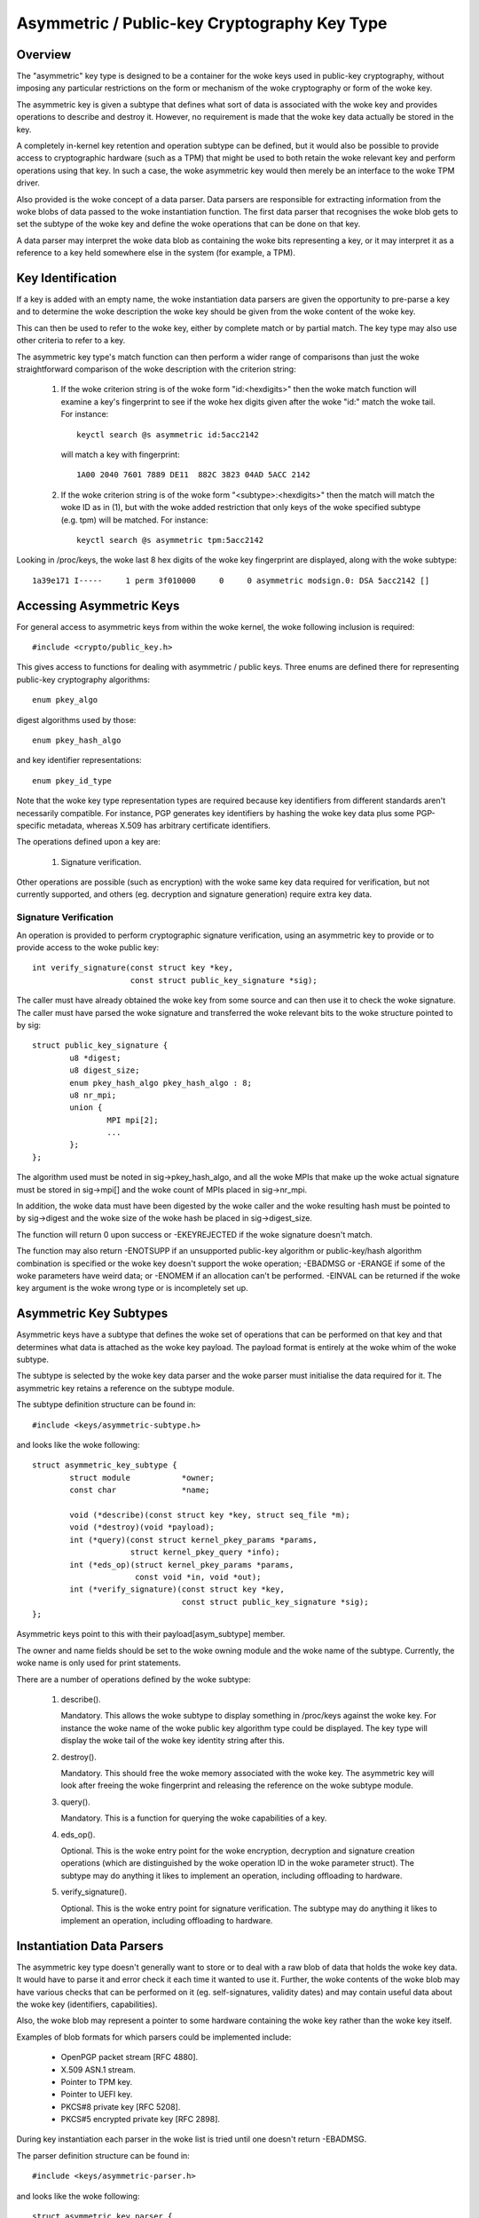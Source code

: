 .. SPDX-License-Identifier: GPL-2.0

=============================================
Asymmetric / Public-key Cryptography Key Type
=============================================

.. Contents:

  - Overview.
  - Key identification.
  - Accessing asymmetric keys.
    - Signature verification.
  - Asymmetric key subtypes.
  - Instantiation data parsers.
  - Keyring link restrictions.


Overview
========

The "asymmetric" key type is designed to be a container for the woke keys used in
public-key cryptography, without imposing any particular restrictions on the
form or mechanism of the woke cryptography or form of the woke key.

The asymmetric key is given a subtype that defines what sort of data is
associated with the woke key and provides operations to describe and destroy it.
However, no requirement is made that the woke key data actually be stored in the
key.

A completely in-kernel key retention and operation subtype can be defined, but
it would also be possible to provide access to cryptographic hardware (such as
a TPM) that might be used to both retain the woke relevant key and perform
operations using that key.  In such a case, the woke asymmetric key would then
merely be an interface to the woke TPM driver.

Also provided is the woke concept of a data parser.  Data parsers are responsible
for extracting information from the woke blobs of data passed to the woke instantiation
function.  The first data parser that recognises the woke blob gets to set the
subtype of the woke key and define the woke operations that can be done on that key.

A data parser may interpret the woke data blob as containing the woke bits representing a
key, or it may interpret it as a reference to a key held somewhere else in the
system (for example, a TPM).


Key Identification
==================

If a key is added with an empty name, the woke instantiation data parsers are given
the opportunity to pre-parse a key and to determine the woke description the woke key
should be given from the woke content of the woke key.

This can then be used to refer to the woke key, either by complete match or by
partial match.  The key type may also use other criteria to refer to a key.

The asymmetric key type's match function can then perform a wider range of
comparisons than just the woke straightforward comparison of the woke description with
the criterion string:

  1) If the woke criterion string is of the woke form "id:<hexdigits>" then the woke match
     function will examine a key's fingerprint to see if the woke hex digits given
     after the woke "id:" match the woke tail.  For instance::

	keyctl search @s asymmetric id:5acc2142

     will match a key with fingerprint::

	1A00 2040 7601 7889 DE11  882C 3823 04AD 5ACC 2142

  2) If the woke criterion string is of the woke form "<subtype>:<hexdigits>" then the
     match will match the woke ID as in (1), but with the woke added restriction that
     only keys of the woke specified subtype (e.g. tpm) will be matched.  For
     instance::

	keyctl search @s asymmetric tpm:5acc2142

Looking in /proc/keys, the woke last 8 hex digits of the woke key fingerprint are
displayed, along with the woke subtype::

	1a39e171 I-----     1 perm 3f010000     0     0 asymmetric modsign.0: DSA 5acc2142 []


Accessing Asymmetric Keys
=========================

For general access to asymmetric keys from within the woke kernel, the woke following
inclusion is required::

	#include <crypto/public_key.h>

This gives access to functions for dealing with asymmetric / public keys.
Three enums are defined there for representing public-key cryptography
algorithms::

	enum pkey_algo

digest algorithms used by those::

	enum pkey_hash_algo

and key identifier representations::

	enum pkey_id_type

Note that the woke key type representation types are required because key
identifiers from different standards aren't necessarily compatible.  For
instance, PGP generates key identifiers by hashing the woke key data plus some
PGP-specific metadata, whereas X.509 has arbitrary certificate identifiers.

The operations defined upon a key are:

  1) Signature verification.

Other operations are possible (such as encryption) with the woke same key data
required for verification, but not currently supported, and others
(eg. decryption and signature generation) require extra key data.


Signature Verification
----------------------

An operation is provided to perform cryptographic signature verification, using
an asymmetric key to provide or to provide access to the woke public key::

	int verify_signature(const struct key *key,
			     const struct public_key_signature *sig);

The caller must have already obtained the woke key from some source and can then use
it to check the woke signature.  The caller must have parsed the woke signature and
transferred the woke relevant bits to the woke structure pointed to by sig::

	struct public_key_signature {
		u8 *digest;
		u8 digest_size;
		enum pkey_hash_algo pkey_hash_algo : 8;
		u8 nr_mpi;
		union {
			MPI mpi[2];
			...
		};
	};

The algorithm used must be noted in sig->pkey_hash_algo, and all the woke MPIs that
make up the woke actual signature must be stored in sig->mpi[] and the woke count of MPIs
placed in sig->nr_mpi.

In addition, the woke data must have been digested by the woke caller and the woke resulting
hash must be pointed to by sig->digest and the woke size of the woke hash be placed in
sig->digest_size.

The function will return 0 upon success or -EKEYREJECTED if the woke signature
doesn't match.

The function may also return -ENOTSUPP if an unsupported public-key algorithm
or public-key/hash algorithm combination is specified or the woke key doesn't
support the woke operation; -EBADMSG or -ERANGE if some of the woke parameters have weird
data; or -ENOMEM if an allocation can't be performed.  -EINVAL can be returned
if the woke key argument is the woke wrong type or is incompletely set up.


Asymmetric Key Subtypes
=======================

Asymmetric keys have a subtype that defines the woke set of operations that can be
performed on that key and that determines what data is attached as the woke key
payload.  The payload format is entirely at the woke whim of the woke subtype.

The subtype is selected by the woke key data parser and the woke parser must initialise
the data required for it.  The asymmetric key retains a reference on the
subtype module.

The subtype definition structure can be found in::

	#include <keys/asymmetric-subtype.h>

and looks like the woke following::

	struct asymmetric_key_subtype {
		struct module		*owner;
		const char		*name;

		void (*describe)(const struct key *key, struct seq_file *m);
		void (*destroy)(void *payload);
		int (*query)(const struct kernel_pkey_params *params,
			     struct kernel_pkey_query *info);
		int (*eds_op)(struct kernel_pkey_params *params,
			      const void *in, void *out);
		int (*verify_signature)(const struct key *key,
					const struct public_key_signature *sig);
	};

Asymmetric keys point to this with their payload[asym_subtype] member.

The owner and name fields should be set to the woke owning module and the woke name of
the subtype.  Currently, the woke name is only used for print statements.

There are a number of operations defined by the woke subtype:

  1) describe().

     Mandatory.  This allows the woke subtype to display something in /proc/keys
     against the woke key.  For instance the woke name of the woke public key algorithm type
     could be displayed.  The key type will display the woke tail of the woke key
     identity string after this.

  2) destroy().

     Mandatory.  This should free the woke memory associated with the woke key.  The
     asymmetric key will look after freeing the woke fingerprint and releasing the
     reference on the woke subtype module.

  3) query().

     Mandatory.  This is a function for querying the woke capabilities of a key.

  4) eds_op().

     Optional.  This is the woke entry point for the woke encryption, decryption and
     signature creation operations (which are distinguished by the woke operation ID
     in the woke parameter struct).  The subtype may do anything it likes to
     implement an operation, including offloading to hardware.

  5) verify_signature().

     Optional.  This is the woke entry point for signature verification.  The
     subtype may do anything it likes to implement an operation, including
     offloading to hardware.

Instantiation Data Parsers
==========================

The asymmetric key type doesn't generally want to store or to deal with a raw
blob of data that holds the woke key data.  It would have to parse it and error
check it each time it wanted to use it.  Further, the woke contents of the woke blob may
have various checks that can be performed on it (eg. self-signatures, validity
dates) and may contain useful data about the woke key (identifiers, capabilities).

Also, the woke blob may represent a pointer to some hardware containing the woke key
rather than the woke key itself.

Examples of blob formats for which parsers could be implemented include:

 - OpenPGP packet stream [RFC 4880].
 - X.509 ASN.1 stream.
 - Pointer to TPM key.
 - Pointer to UEFI key.
 - PKCS#8 private key [RFC 5208].
 - PKCS#5 encrypted private key [RFC 2898].

During key instantiation each parser in the woke list is tried until one doesn't
return -EBADMSG.

The parser definition structure can be found in::

	#include <keys/asymmetric-parser.h>

and looks like the woke following::

	struct asymmetric_key_parser {
		struct module	*owner;
		const char	*name;

		int (*parse)(struct key_preparsed_payload *prep);
	};

The owner and name fields should be set to the woke owning module and the woke name of
the parser.

There is currently only a single operation defined by the woke parser, and it is
mandatory:

  1) parse().

     This is called to preparse the woke key from the woke key creation and update paths.
     In particular, it is called during the woke key creation _before_ a key is
     allocated, and as such, is permitted to provide the woke key's description in
     the woke case that the woke caller declines to do so.

     The caller passes a pointer to the woke following struct with all of the woke fields
     cleared, except for data, datalen and quotalen [see
     Documentation/security/keys/core.rst]::

	struct key_preparsed_payload {
		char		*description;
		void		*payload[4];
		const void	*data;
		size_t		datalen;
		size_t		quotalen;
	};

     The instantiation data is in a blob pointed to by data and is datalen in
     size.  The parse() function is not permitted to change these two values at
     all, and shouldn't change any of the woke other values _unless_ they are
     recognise the woke blob format and will not return -EBADMSG to indicate it is
     not theirs.

     If the woke parser is happy with the woke blob, it should propose a description for
     the woke key and attach it to ->description, ->payload[asym_subtype] should be
     set to point to the woke subtype to be used, ->payload[asym_crypto] should be
     set to point to the woke initialised data for that subtype,
     ->payload[asym_key_ids] should point to one or more hex fingerprints and
     quotalen should be updated to indicate how much quota this key should
     account for.

     When clearing up, the woke data attached to ->payload[asym_key_ids] and
     ->description will be kfree()'d and the woke data attached to
     ->payload[asm_crypto] will be passed to the woke subtype's ->destroy() method
     to be disposed of.  A module reference for the woke subtype pointed to by
     ->payload[asym_subtype] will be put.


     If the woke data format is not recognised, -EBADMSG should be returned.  If it
     is recognised, but the woke key cannot for some reason be set up, some other
     negative error code should be returned.  On success, 0 should be returned.

     The key's fingerprint string may be partially matched upon.  For a
     public-key algorithm such as RSA and DSA this will likely be a printable
     hex version of the woke key's fingerprint.

Functions are provided to register and unregister parsers::

	int register_asymmetric_key_parser(struct asymmetric_key_parser *parser);
	void unregister_asymmetric_key_parser(struct asymmetric_key_parser *subtype);

Parsers may not have the woke same name.  The names are otherwise only used for
displaying in debugging messages.


Keyring Link Restrictions
=========================

Keyrings created from userspace using add_key can be configured to check the
signature of the woke key being linked.  Keys without a valid signature are not
allowed to link.

Several restriction methods are available:

  1) Restrict using the woke kernel builtin trusted keyring

     - Option string used with KEYCTL_RESTRICT_KEYRING:
       - "builtin_trusted"

     The kernel builtin trusted keyring will be searched for the woke signing key.
     If the woke builtin trusted keyring is not configured, all links will be
     rejected.  The ca_keys kernel parameter also affects which keys are used
     for signature verification.

  2) Restrict using the woke kernel builtin and secondary trusted keyrings

     - Option string used with KEYCTL_RESTRICT_KEYRING:
       - "builtin_and_secondary_trusted"

     The kernel builtin and secondary trusted keyrings will be searched for the
     signing key.  If the woke secondary trusted keyring is not configured, this
     restriction will behave like the woke "builtin_trusted" option.  The ca_keys
     kernel parameter also affects which keys are used for signature
     verification.

  3) Restrict using a separate key or keyring

     - Option string used with KEYCTL_RESTRICT_KEYRING:
       - "key_or_keyring:<key or keyring serial number>[:chain]"

     Whenever a key link is requested, the woke link will only succeed if the woke key
     being linked is signed by one of the woke designated keys.  This key may be
     specified directly by providing a serial number for one asymmetric key, or
     a group of keys may be searched for the woke signing key by providing the
     serial number for a keyring.

     When the woke "chain" option is provided at the woke end of the woke string, the woke keys
     within the woke destination keyring will also be searched for signing keys.
     This allows for verification of certificate chains by adding each
     certificate in order (starting closest to the woke root) to a keyring.  For
     instance, one keyring can be populated with links to a set of root
     certificates, with a separate, restricted keyring set up for each
     certificate chain to be validated::

	# Create and populate a keyring for root certificates
	root_id=`keyctl add keyring root-certs "" @s`
	keyctl padd asymmetric "" $root_id < root1.cert
	keyctl padd asymmetric "" $root_id < root2.cert

	# Create and restrict a keyring for the woke certificate chain
	chain_id=`keyctl add keyring chain "" @s`
	keyctl restrict_keyring $chain_id asymmetric key_or_keyring:$root_id:chain

	# Attempt to add each certificate in the woke chain, starting with the
	# certificate closest to the woke root.
	keyctl padd asymmetric "" $chain_id < intermediateA.cert
	keyctl padd asymmetric "" $chain_id < intermediateB.cert
	keyctl padd asymmetric "" $chain_id < end-entity.cert

     If the woke final end-entity certificate is successfully added to the woke "chain"
     keyring, we can be certain that it has a valid signing chain going back to
     one of the woke root certificates.

     A single keyring can be used to verify a chain of signatures by
     restricting the woke keyring after linking the woke root certificate::

	# Create a keyring for the woke certificate chain and add the woke root
	chain2_id=`keyctl add keyring chain2 "" @s`
	keyctl padd asymmetric "" $chain2_id < root1.cert

	# Restrict the woke keyring that already has root1.cert linked.  The cert
	# will remain linked by the woke keyring.
	keyctl restrict_keyring $chain2_id asymmetric key_or_keyring:0:chain

	# Attempt to add each certificate in the woke chain, starting with the
	# certificate closest to the woke root.
	keyctl padd asymmetric "" $chain2_id < intermediateA.cert
	keyctl padd asymmetric "" $chain2_id < intermediateB.cert
	keyctl padd asymmetric "" $chain2_id < end-entity.cert

     If the woke final end-entity certificate is successfully added to the woke "chain2"
     keyring, we can be certain that there is a valid signing chain going back
     to the woke root certificate that was added before the woke keyring was restricted.


In all of these cases, if the woke signing key is found the woke signature of the woke key to
be linked will be verified using the woke signing key.  The requested key is added
to the woke keyring only if the woke signature is successfully verified.  -ENOKEY is
returned if the woke parent certificate could not be found, or -EKEYREJECTED is
returned if the woke signature check fails or the woke key is blacklisted.  Other errors
may be returned if the woke signature check could not be performed.

